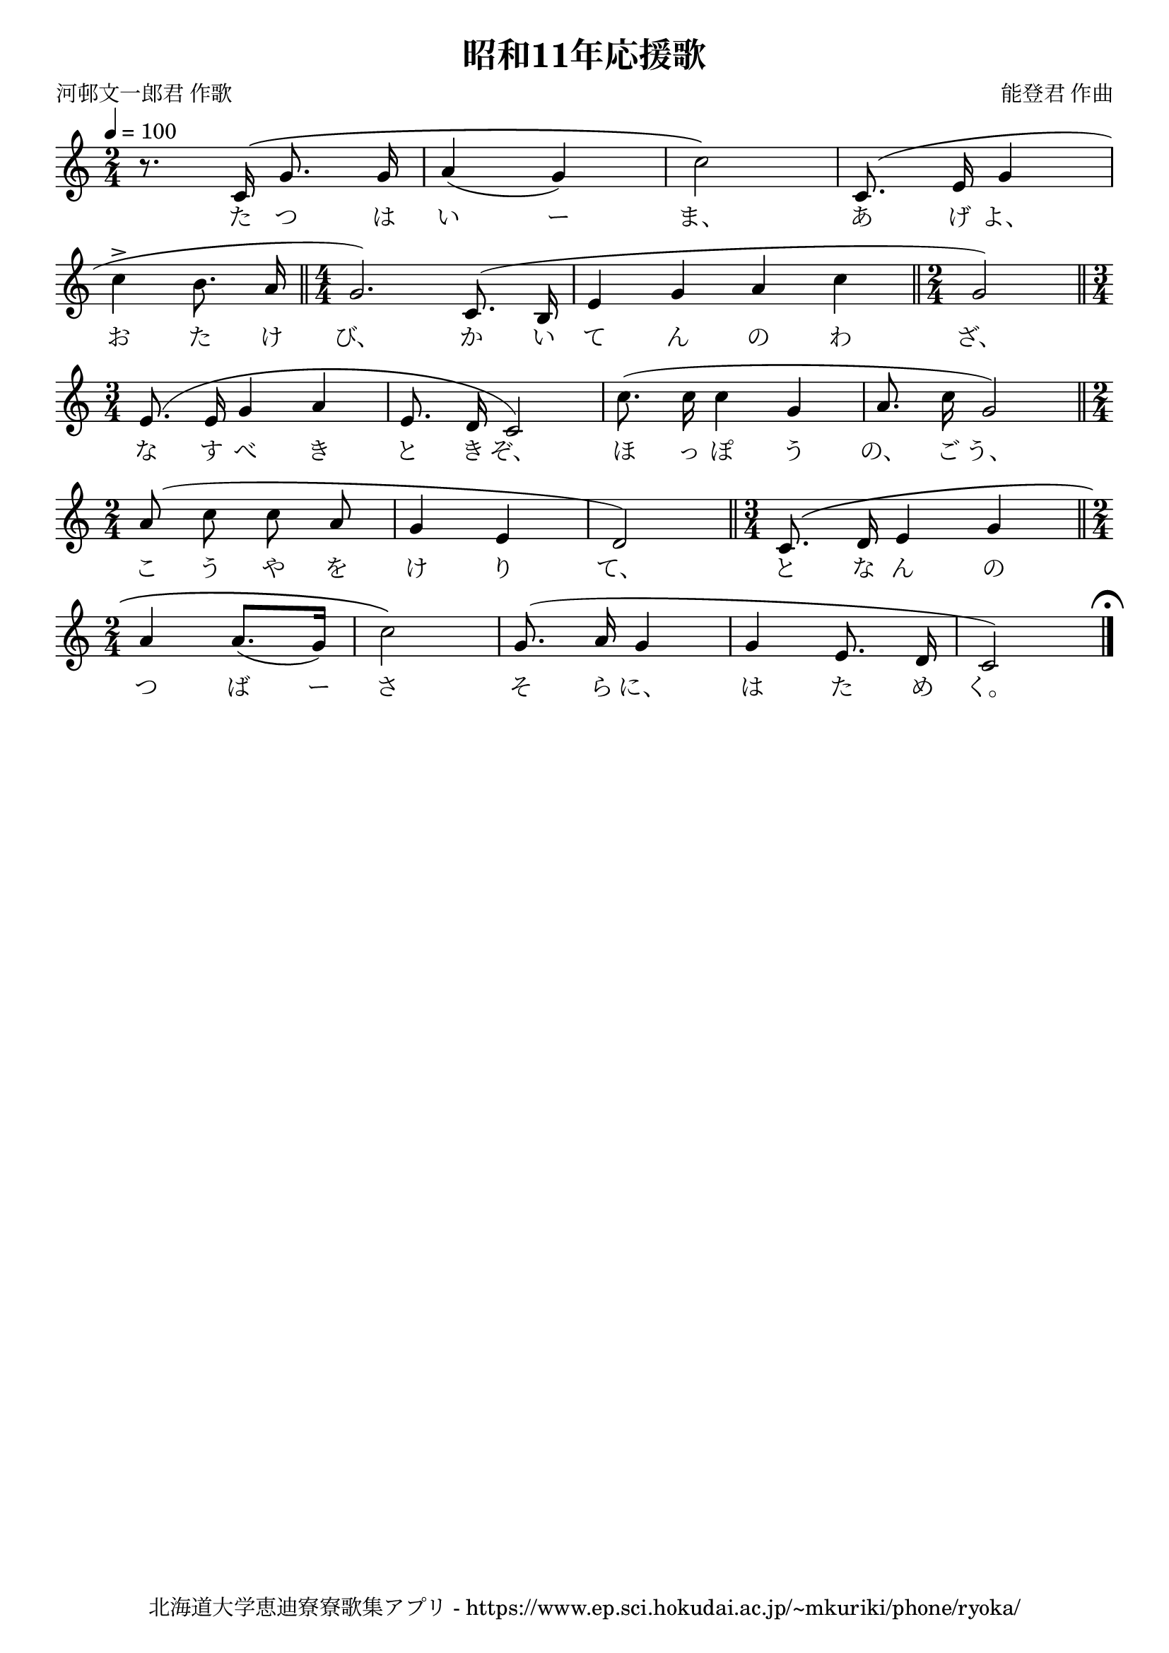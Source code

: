 \version "2.18.2"

\paper {indent = 0}

\header {
  title = "昭和11年応援歌"
  subtitle = ""
  composer = "能登君 作曲"
  poet = "河邨文一郎君 作歌"
  tagline = "北海道大学恵迪寮寮歌集アプリ - https://www.ep.sci.hokudai.ac.jp/~mkuriki/phone/ryoka/"
}

melody = \relative c'{
  \tempo 4 = 100
  \autoBeamOff
  \numericTimeSignature
  \override BreathingSign.text = \markup { \musicglyph #"scripts.upedaltoe" } % ブレスの記号指定
  \key c \major
  \time 2/4
  \set melismaBusyProperties = #'()
  r8. c16 \( g'8. g16 |
  a4 ( g ) |
  c2 \) |
  c,8. ( e16 g4 | \break
  c4 ^> b8. a16 \bar "||" \time 4/4 
  g2. ) c,8. ( b16 |
  e4 g a c \bar "||" \time 2/4
  g2 ) \bar "||" \time 3/4 \break
  e8. ^( e16 g4 a |
  e8. d16 c2 ) |
  c'8. ( c16 c4 g4 |
  a8. c16 g2 ) \bar "||" \time 2/4 \break
  a8 ( c c a |
  g4 e |
  d2 ) \bar "||" \time 3/4 
  c8. \( d16 e4 g \bar "||" \time 2/4 \break
  a a8. ([ g16 ]) |
  c2 \) |
  g8. ^( a16 g4 |
  g e8. d16 |
  c2 )
  \mark \markup {\fermata}
  \bar "|."
}

text = \lyricmode {
  た つ は い ー ま、 あ げ よ、
  お た け び、 か い て ん の わ ざ、
  な す べ き と き ぞ、 ほ っ ぽ う の、 ご う、
  こ う や を け り て、 と な ん の
  つ ば ー さ そ ら に、 は た め く。
}

\score {
  <<
    % ギターコード
    %{
    \new ChordNames \with {midiInstrument = #"acoustic guitar (nylon)"}{
      \set chordChanges = ##t
      \harmony
    }
    %}
    
    % メロディーライン
    \new Voice = "one"{\melody}
    % 歌詞
    \new Lyrics \lyricsto "one" \text
    % 太鼓
    % \new DrumStaff \with{
    %   \remove "Time_signature_engraver"
    %   drumStyleTable = #percussion-style
    %   \override StaffSymbol.line-count = #1
    %   \hide Stem
    % }
    % \drum
  >>
  
\midi {}
\layout {
  \context {
    \Score
    \remove "Bar_number_engraver"
  }
}

}


